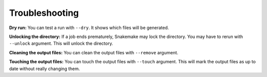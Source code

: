 Troubleshooting
===============

**Dry run:**
You can test a run with ``--dry``. It shows which files will be generated.

**Unlocking the directory:**
If a job ends prematurely, Snakemake may lock the directory. You may have to rerun with ``--unlock`` argument. This will unlock the directory.

**Cleaning the output files:**
You can clean the output files with ``--remove`` argument.

**Touching the output files:**
You can touch the output files with ``--touch`` argument. This will mark the output files as up to date without really changing them.
